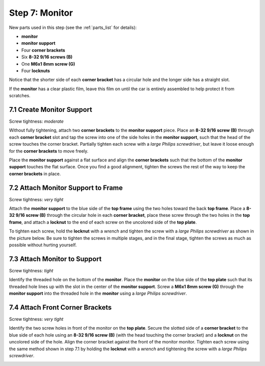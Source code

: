 
.. _build_guide_step_7:

Step 7: Monitor
============================================

New parts used in this step (see the :ref:`parts_list` for details):

* **monitor**
* **monitor support**
* Four **corner brackets**
* Six **8-32 9/16 screws (B)**
* One **M6x1 8mm screw (G)**
* Four **locknuts**

Notice that the shorter side of each **corner bracket** has a circular hole and the longer side has a straight slot.

.. image:: /assets/img/diagrams/cornerBracketAnatomy.*
  :width: 60%
  :align: center

If the **monitor** has a clear plastic film, leave this film on until the car is entirely assembled to help protect it from scratches.

.. image:: /assets/img/parts/monitorFilm.*
  :width: 80%
  :align: center

7.1 Create Monitor Support
""""""""""""""""""""""""""

Screw tightness: *moderate*

Without fully tightening, attach two **corner brackets** to the **monitor support** piece.  Place an **8-32 9/16 screw (B)** through each **corner bracket** slot and tap the screw into one of the side holes in the **monitor support**, such that the head of the screw touches the corner bracket.  Partially tighten each screw with a *large Philips screwdriver*, but leave it loose enough for the **corner brackets** to move freely.

.. image:: /assets/img/assemblySteps/CAD/7-1.*
  :width: 49 %
.. image:: /assets/img/assemblySteps/7-1.*
  :width: 49 %

Place the **monitor support** against a flat surface and align the **corner brackets** such that the bottom of the **monitor support** touches the flat surface.  Once you find a good alignment, tighten the screws the rest of the way to keep the **corner brackets** in place.

.. image:: /assets/img/assemblySteps/7-1_Straighten.*
  :width: 80%
  :align: center

7.2 Attach Monitor Support to Frame
"""""""""""""""""""""""""""""""""""

Screw tightness: *very tight*

Attach the **monitor support** to the blue side of the **top frame** using the two holes toward the back **top frame**.  Place a **8-32 9/16 screw (B)** through the circular hole in each **corner bracket**, place these screw through the two holes in the **top frame**, and attach a **locknut** to the end of each screw on the uncolored side of the **top plate**.

.. image:: /assets/img/assemblySteps/CAD/7-2_Front.*
  :width: 49 %
.. image:: /assets/img/assemblySteps/CAD/7-2_Ortho.*
  :width: 49 %

To tighten each screw, hold the **locknut** with a *wrench* and tighten the screw with a *large Philips screwdriver* as shown in the picture below.  Be sure to tighten the screws in multiple stages, and in the final stage, tighten the screws as much as possible without hurting yourself.

.. image:: /assets/img/assemblySteps/7-2_Tools.*
  :width: 80%
  :align: center

7.3 Attach Monitor to Support
"""""""""""""""""""""""""""""

Screw tightness: *tight*

Identify the threaded hole on the bottom of the **monitor**.  Place the **monitor** on the blue side of the **top plate** such that its threaded hole lines up with the slot in the center of the **monitor support**.  Screw a **M6x1 8mm screw (G)** through the **monitor support** into the threaded hole in the **monitor** using a *large Philips screwdriver*.

.. image:: /assets/img/assemblySteps/CAD/7-3.*
  :width: 49 %
.. image:: /assets/img/assemblySteps/7-3.*
  :width: 49 %

7.4 Attach Front Corner Brackets
""""""""""""""""""""""""""""""""

Screw tightness: *very tight*

Identify the two screw holes in front of the monitor on the **top plate**.  Secure the slotted side of a **corner bracket** to the blue side of each hole using an **8-32 9/16 screw (B)** (with the head touching the corner bracket) and a **locknut** on the uncolored side of the hole.  Align the corner bracket against the front of the monitor monitor.  Tighten each screw using the same method shown in step 7.1 by holding the **locknut** with a *wrench* and tightening the screw with a *large Philips screwdriver*.

.. image:: /assets/img/assemblySteps/CAD/7-4.*
  :width: 49 %
.. image:: /assets/img/assemblySteps/7-4.*
  :width: 49 %
